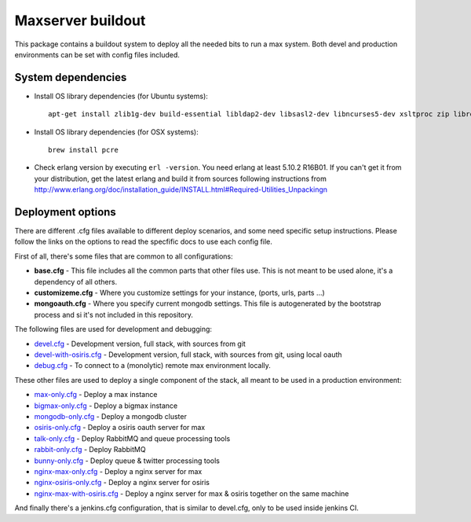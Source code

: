 Maxserver buildout
==================

This package contains a buildout system to deploy all the needed
bits to run a max system. Both devel and production environments
can be set with config files included.

System dependencies
-------------------

* Install OS library dependencies (for Ubuntu systems)::

    apt-get install zlib1g-dev build-essential libldap2-dev libsasl2-dev libncurses5-dev xsltproc zip libreadline6-dev libncurses5-dev libncursesw5-dev libsqlite3-dev libssl-dev tk-dev libgdbm-dev libc6-dev libbz2-dev libxslt1-dev libpcre3-dev libjpeg62-dev libzlcore-dev libfreetype6-dev libffi-dev erlang libtiff5-dev

* Install OS library dependencies (for OSX systems)::

    brew install pcre

* Check erlang version by executing ``erl -version``. You need erlang at least 5.10.2 R16B01. If you can't get it from your distribution, get the latest erlang and build it from sources following instructions from http://www.erlang.org/doc/installation_guide/INSTALL.html#Required-Utilities_Unpackingn

Deployment options
------------------

There are different .cfg files available to different deploy scenarios, and some need specific setup instructions. Please follow the links on the options to read the specfific docs to use each config file.

First of all, there's some files that are common to all configurations:

- **base.cfg** - This file includes all the common parts that other files use. This is not meant to be used alone, it's a dependency of all others.
- **customizeme.cfg** - Where you customize settings for your instance, (ports, urls, parts ...)
- **mongoauth.cfg** - Where you specify current mongodb settings. This file is autogenerated by the bootstrap process and si it's not included in this repository.


The following files are used for development and debugging:

- `devel.cfg <docs/devel.rst>`_ - Development version, full stack, with sources from git
- `devel-with-osiris.cfg <docs/devel-with-osiris.rst>`_ - Development version, full stack, with sources from git, using local oauth
- `debug.cfg <docs/debug.rst>`_ - To connect to a (monolytic) remote max environment locally.

These other files are used to deploy a single component of the stack, all
meant to be used in a production environment:

- `max-only.cfg <docs/max.rst>`_ - Deploy a max instance
- `bigmax-only.cfg <docs/bigmax.rst>`_ - Deploy a bigmax instance
- `mongodb-only.cfg <docs/mongodb.rst>`_ - Deploy a mongodb cluster
- `osiris-only.cfg <docs/osiris.rst>`_ - Deploy a osiris oauth server for max

- `talk-only.cfg <docs/talk.rst>`_ - Deploy RabbitMQ and queue processing tools
- `rabbit-only.cfg <docs/rabbit.rst>`_ - Deploy RabbitMQ
- `bunny-only.cfg <docs/bunny.rst>`_ - Deploy queue & twitter processing tools

- `nginx-max-only.cfg <docs/nginx-max.rst>`_ - Deploy a nginx server for max
- `nginx-osiris-only.cfg <docs/nginx-osiris.rst>`_ - Deploy a nginx server for osiris
- `nginx-max-with-osiris.cfg <docs/nginx-max-osiris.rst>`_ - Deploy a nginx server for max & osiris together on the same machine


And finally there's a jenkins.cfg configuration, that is similar to devel.cfg, only to be used inside jenkins CI.
